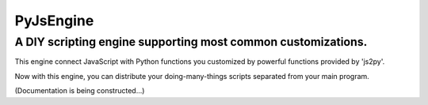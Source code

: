 PyJsEngine
===========
A DIY scripting engine supporting most common customizations.
-------------------------------------------------------------

This engine connect JavaScript with Python functions you customized by powerful functions provided by \'js2py\'.

Now with this engine, you can distribute your doing-many-things scripts separated from your main program.

(Documentation is being constructed...)


